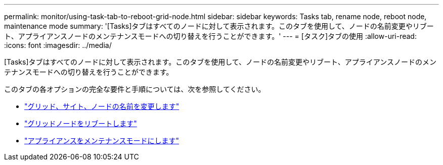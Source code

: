 ---
permalink: monitor/using-task-tab-to-reboot-grid-node.html 
sidebar: sidebar 
keywords: Tasks tab, rename node, reboot node, maintenance mode 
summary: '[Tasks]タブはすべてのノードに対して表示されます。このタブを使用して、ノードの名前変更やリブート、アプライアンスノードのメンテナンスモードへの切り替えを行うことができます。' 
---
= [タスク]タブの使用
:allow-uri-read: 
:icons: font
:imagesdir: ../media/


[role="lead"]
[Tasks]タブはすべてのノードに対して表示されます。このタブを使用して、ノードの名前変更やリブート、アプライアンスノードのメンテナンスモードへの切り替えを行うことができます。

このタブの各オプションの完全な要件と手順については、次を参照してください。

* link:../maintain/rename-grid-site-node-overview.html["グリッド、サイト、ノードの名前を変更します"]
* link:../maintain/rebooting-grid-node-from-grid-manager.html["グリッドノードをリブートします"]
* https://docs.netapp.com/us-en/storagegrid-appliances/commonhardware/placing-appliance-into-maintenance-mode.html["アプライアンスをメンテナンスモードにします"^]

